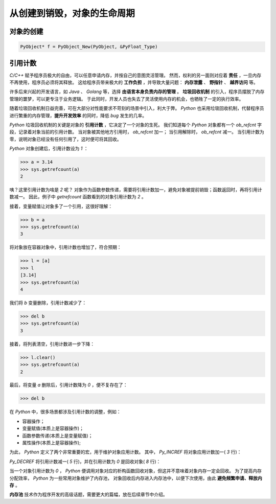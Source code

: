 ..
    Author: fasion
    Created time: 2019-10-17 19:14:01
    Last Modified by: fasion
    Last Modified time: 2019-10-17 11:10:35

============================
从创建到销毁，对象的生命周期
============================

对象的创建
==========

.. code-block:: c

    PyObject* f = PyObject_New(PyObject, &PyFloat_Type)


引用计数
========

`C/C++` 赋予程序员极大的自由，可以任意申请内存，并按自己的意图灵活管理。
然而，权利的另一面则对应着 **责任** ，一旦内存不再使用，程序员必须将其释放。
这给程序员带来极大的 **工作负担** ，并导致大量问题： **内存泄露** 、 **野指针** 、 **越界访问** 等。

许多后来兴起的开发语言，如 `Java` 、 `Golang` 等，选择 **由语言本身负责内存的管理** 。
**垃圾回收机制** 的引入，程序员摆脱了内存管理的噩梦，可以更专注于业务逻辑。
于此同时，开发人员也失去了灵活使用内存的机会，也牺牲了一定的执行效率。

随着垃圾回收机制日益完善，可在大部分对性能要求不苛刻的场景中引入，利大于弊。
`Python` 也采用垃圾回收机制，代替程序员进行繁重的内存管理，**提升开发效率** 的同时，降低 `bug` 发生的几率。

`Python` 垃圾回收机制的关键是对象的 **引用计数** ，它决定了一个对象的生死。
我们知道每个 `Python` 对象都有一个 `ob_refcnt` 字段，记录着对象当前的引用计数。
当对象被其他地方引用时， `ob_refcnt` 加一；
当引用解除时， `ob_refcnt` 减一。
当引用计数为零，说明对象已经没有任何引用了，这时便可将其回收。

`Python` 对象创建后，引用计数设为 *1* ：

.. code-block:: pycon

    >>> a = 3.14
    >>> sys.getrefcount(a)
    2

咦？这里引用计数为啥是 *2* 呢？
对象作为函数参数传递，需要将引用计数加一，避免对象被提前销毁；函数返回时，再将引用计数减一。
因此，例子中 `getrefcount` 函数看到的对象引用计数为 *2* 。

接着，变量赋值让对象多了一个引用，这很好理解：

.. code-block:: pycon

    >>> b = a
    >>> sys.getrefcount(a)
    3

将对象放在容器对象中，引用计数也增加了，符合预期：

.. code-block:: pycon

    >>> l = [a]
    >>> l
    [3.14]
    >>> sys.getrefcount(a)
    4

我们将 `b` 变量删除，引用计数减少了：

.. code-block:: pycon

    >>> del b
    >>> sys.getrefcount(a)
    3

接着，将列表清空，引用计数进一步下降：

.. code-block:: pycon

    >>> l.clear()
    >>> sys.getrefcount(a)
    2

最后，将变量 *a* 删除后，引用计数降为 *0* ，便不复存在了：

.. code-block:: pycon

    >>> del b

在 `Python` 中，很多场景都涉及引用计数的调整，例如：

- 容器操作；
- 变量赋值(本质上是容器操作)；
- 函数参数传递(本质上是变量赋值)；
- 属性操作(本质上是容器操作);

为此， `Python` 定义了两个非常重要的宏，用于维护对象应用计数。
其中， `Py_INCREF` 将对象应用计数加一( *3* 行)：

.. code-block:: c
    :linenos:

    #define Py_INCREF(op) (                         \
        _Py_INC_REFTOTAL  _Py_REF_DEBUG_COMMA       \
        ((PyObject *)(op))->ob_refcnt++)

`Py_DECREF` 将引用计数减一( *5* 行)，并在引用计数为 *0* 是回收对象( *8* 行)：

.. code-block:: c
    :linenos:

    #define Py_DECREF(op)                                   \
        do {                                                \
            PyObject *_py_decref_tmp = (PyObject *)(op);    \
            if (_Py_DEC_REFTOTAL  _Py_REF_DEBUG_COMMA       \
            --(_py_decref_tmp)->ob_refcnt != 0)             \
                _Py_CHECK_REFCNT(_py_decref_tmp)            \
            else                                            \
                _Py_Dealloc(_py_decref_tmp);                \
        } while (0)

当一个对象引用计数为 *0* ， `Python` 便调用对象对应的析构函数回收对象，但这并不意味着对象内存一定会回收。
为了提高内存分配效率， `Python` 为一些常用对象维护了内存池，
对象回收后内存进入内存池中，以便下次使用，由此 **避免频繁申请、释放内存** 。

**内存池** 技术作为程序开发的高级话题，需要更大的篇幅，放在后续章节中介绍。

